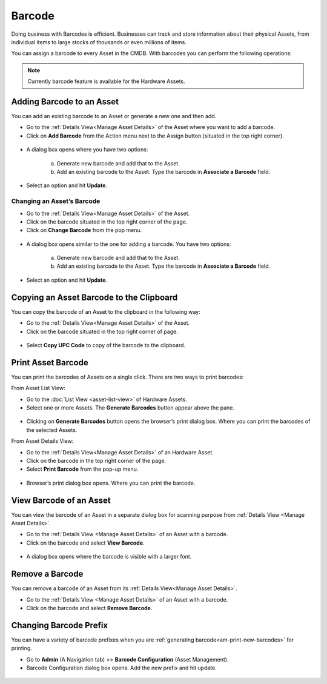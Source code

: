 *******
Barcode
*******

Doing business with Barcodes is efficient. Businesses can track and
store information about their physical Assets, from individual items to
large stocks of thousands or even millions of items.

You can assign a barcode to every Asset in the CMDB. With barcodes you
can perform the following operations:

.. note:: Currently barcode feature is available for the Hardware Assets. 

Adding Barcode to an Asset
==========================

You can add an existing barcode to an Asset or generate a new one and then
add.

-  Go to the :ref:`Details View<Manage Asset Details>` of the Asset where you want to add a barcode.

-  Click on **Add Barcode** from the Action menu next to the Assign button (situated in the top right corner).

.. _amf-32:
.. figure:: https://s3-ap-southeast-1.amazonaws.com/flotomate-resources/asset-management/AM-32.png
    :align: center
    :alt: figure 32

-  A dialog box opens where you have two options:

    a. Generate new barcode and add that to the Asset.

    b. Add an existing barcode to the Asset. Type the barcode in **Associate a Barcode** field.

-  Select an option and hit **Update**.

Changing an Asset’s Barcode
---------------------------

-  Go to the :ref:`Details View<Manage Asset Details>` of the Asset.

-  Click on the barcode situated in the top right corner of the page.

-  Click on **Change Barcode** from the pop menu.

.. _amf-33:
.. figure:: https://s3-ap-southeast-1.amazonaws.com/flotomate-resources/asset-management/AM-33.png
    :align: center
    :alt: figure 33

-  A dialog box opens similar to the one for adding a barcode. You have
   two options:

    a. Generate new barcode and add that to the Asset.

    b. Add an existing barcode to the Asset. Type the barcode in **Associate a Barcode** field.

-  Select an option and hit **Update**.

Copying an Asset Barcode to the Clipboard
=========================================

You can copy the barcode of an Asset to the clipboard in the following
way:

-  Go to the :ref:`Details View<Manage Asset Details>` of the Asset.

-  Click on the barcode situated in the top right corner of page.

.. _amf-34:
.. figure:: https://s3-ap-southeast-1.amazonaws.com/flotomate-resources/asset-management/AM-34.png
    :align: center
    :alt: figure 34

-  Select **Copy UPC Code** to copy of the barcode to the clipboard.

Print Asset Barcode
===================

You can print the barcodes of Assets on a single click. There are two
ways to print barcodes:

From Asset List View:

-  Go to the :doc:`List View <asset-list-view>` of Hardware Assets.

-  Select one or more Assets. The **Generate Barcodes** button appear above
   the pane.

.. _amf-39:
.. figure:: https://s3-ap-southeast-1.amazonaws.com/flotomate-resources/asset-management/AM-39.png
    :align: center
    :alt: figure 39

-  Clicking on **Generate Barcodes** button opens the browser’s print
   dialog box. Where you can print the barcodes of the selected Assets.

From Asset Details View:

-  Go to the :ref:`Details View<Manage Asset Details>` of an Hardware Asset.

-  Click on the barcode in the top right corner of the page.

-  Select **Print Barcode** from the pop-up menu.

.. _amf-40:
.. figure:: https://s3-ap-southeast-1.amazonaws.com/flotomate-resources/asset-management/AM-40.png
    :align: center
    :alt: figure 40

-  Browser’s print dialog box opens. Where you can print the barcode.

.. _am-print-new-barcodes:

View Barcode of an Asset
========================

You can view the barcode of an Asset in a separate dialog box for scanning purpose from :ref:`Details View <Manage Asset Details>`.

-  Go to the :ref:`Details View <Manage Asset Details>` of an Asset with a barcode.

-  Click on the barcode and select **View Barcode**.

.. _amf-41:
.. figure:: https://s3-ap-southeast-1.amazonaws.com/flotomate-resources/asset-management/AM-41.png
    :align: center
    :alt: figure 41

-  A dialog box opens where the barcode is visible with a larger font. 

.. _amf-42:
.. figure:: https://s3-ap-southeast-1.amazonaws.com/flotomate-resources/asset-management/AM-42.png
    :align: center
    :alt: figure 42

Remove a Barcode
================

You can remove a barcode of an Asset from its :ref:`Details View<Manage Asset Details>`.

-  Go to the :ref:`Details View <Manage Asset Details>` of an Asset with a barcode.

-  Click on the barcode and select **Remove Barcode**.

.. _amf-43:
.. figure:: https://s3-ap-southeast-1.amazonaws.com/flotomate-resources/asset-management/AM-43.png
    :align: center
    :alt: figure 43

Changing Barcode Prefix
=======================

You can have a variety of barcode prefixes when you are :ref:`generating barcode<am-print-new-barcodes>` for printing.

-  Go to **Admin** (A Navigation tab) >> **Barcode Configuration**
   (Asset Management).

-  Barcode Configuration dialog box opens. Add the new prefix and hit update. 

.. _amf-44:
.. figure:: https://s3-ap-southeast-1.amazonaws.com/flotomate-resources/asset-management/AM-44.png
    :align: center
    :alt: figure 44